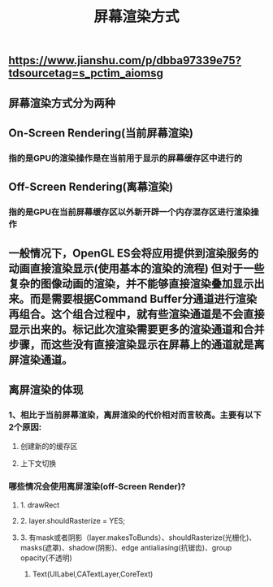 #+TITLE: 屏幕渲染方式
#+TAGS:

** https://www.jianshu.com/p/dbba97339e75?tdsourcetag=s_pctim_aiomsg
** 屏幕渲染方式分为两种
** On-Screen Rendering(当前屏幕渲染)
*** 指的是GPU的渲染操作是在当前用于显示的屏幕缓存区中进行的
** Off-Screen Rendering(离幕渲染)
*** 指的是GPU在当前屏幕缓存区以外新开辟一个内存混存区进行渲染操作
** 一般情况下，OpenGL ES会将应用提供到渲染服务的动画直接渲染显示(使⽤基本的渲染的流程) 但对于⼀些复杂的图像动画的渲染，并不能够直接渲染叠加显示出来。⽽是需要根据Command Buffer分通道进行渲染再组合。这个组合过程中，就有些渲染通道是不会直接显示出来的。标记此次渲染需要更多的渲染通道和合并步骤，⽽这些没有直接渲染显示在屏幕上的通道就是离屏渲染通道。
** 离屏渲染的体现
*** 1、相⽐于当前屏幕渲染，离屏渲染的代价相对⽽言较高。主要有以下2个原因:
**** 创建新的的缓存区
**** 上下文切换
*** 哪些情况会使⽤离屏渲染(off-Screen Render)?
**** 1. drawRect
**** 2. layer.shouldRasterize = YES;
**** 3. 有mask或者阴影（layer.makesToBunds）、shouldRasterize(光栅化)、masks(遮罩)、shadow(阴影)、edge antialiasing(抗锯齿)、group opacity(不透明)
4. Text(UILabel,CATextLayer,CoreText)
